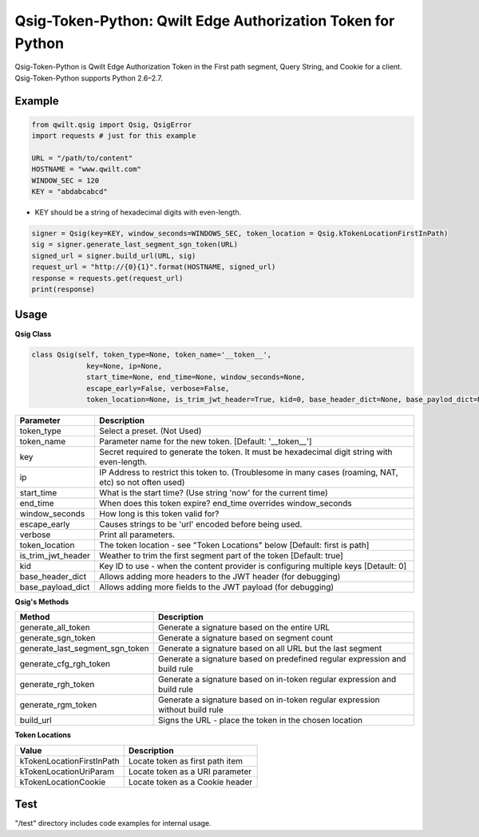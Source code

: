 Qsig-Token-Python: Qwilt Edge Authorization Token for Python
=================================================================

Qsig-Token-Python is Qwilt Edge Authorization Token in the First path segment, Query String, and Cookie for a client.
Qsig-Token-Python supports Python 2.6–2.7.

Example
-------

.. code-block:: python

    from qwilt.qsig import Qsig, QsigError
    import requests # just for this example

    URL = "/path/to/content"
    HOSTNAME = "www.qwilt.com"
    WINDOW_SEC = 120
    KEY = "abdabcabcd"

* KEY should be a string of hexadecimal digits with even-length.

.. code-block:: python

    signer = Qsig(key=KEY, window_seconds=WINDOWS_SEC, token_location = Qsig.kTokenLocationFirstInPath)
    sig = signer.generate_last_segment_sgn_token(URL)
    signed_url = signer.build_url(URL, sig)
    request_url = "http://{0}{1}".format(HOSTNAME, signed_url)
    response = requests.get(request_url)
    print(response)
  
Usage
-----
**Qsig Class**

.. code-block:: python

    class Qsig(self, token_type=None, token_name='__token__',
                 key=None, ip=None,
                 start_time=None, end_time=None, window_seconds=None,
                 escape_early=False, verbose=False,
                 token_location=None, is_trim_jwt_header=True, kid=0, base_header_dict=None, base_paylod_dict=None):

====================  ===================================================================================================
 Parameter             Description
====================  ===================================================================================================
 token_type            Select a preset. (Not Used) 
 token_name            Parameter name for the new token. [Default: '__token__']
 key                   Secret required to generate the token. It must be hexadecimal digit string with even-length.
 ip                    IP Address to restrict this token to. (Troublesome in many cases (roaming, NAT, etc) so not often used)
 start_time            What is the start time? (Use string 'now' for the current time)
 end_time              When does this token expire? end_time overrides window_seconds
 window_seconds        How long is this token valid for?
 escape_early          Causes strings to be 'url' encoded before being used.
 verbose               Print all parameters.
 token_location        The token location - see "Token Locations" below [Default: first is path]
 is_trim_jwt_header    Weather to trim the first segment part of the token [Default: true]
 kid                   Key ID to use - when the content provider is configuring multiple keys [Detault: 0]
 base_header_dict      Allows adding more headers to the JWT header (for debugging)
 base_payload_dict     Allows adding more fields to the JWT payload (for debugging)
====================  ===================================================================================================

**Qsig's Methods**

================================  ===================================================================================================
 Method                                             Description
================================  ===================================================================================================
 generate_all_token                                 Generate a signature based on the entire URL
 generate_sgn_token                                 Generate a signature based on segment count
 generate_last_segment_sgn_token                    Generate a signature based on all URL but the last segment
 generate_cfg_rgh_token                             Generate a signature based on predefined regular expression and build rule
 generate_rgh_token                                 Generate a signature based on in-token regular expression and build rule
 generate_rgm_token                                 Generate a signature based on in-token regular expression without build rule
 build_url                                          Signs the URL - place the token in the chosen location
================================  ===================================================================================================

**Token Locations**

================================  ===================================================================================================
 Value                                              Description
================================  ===================================================================================================
 kTokenLocationFirstInPath                          Locate token as first path item
 kTokenLocationUriParam                             Locate token as a URI parameter
 kTokenLocationCookie                               Locate token as a Cookie header
================================  ===================================================================================================

Test
----
"/test" directory includes code examples for internal usage.